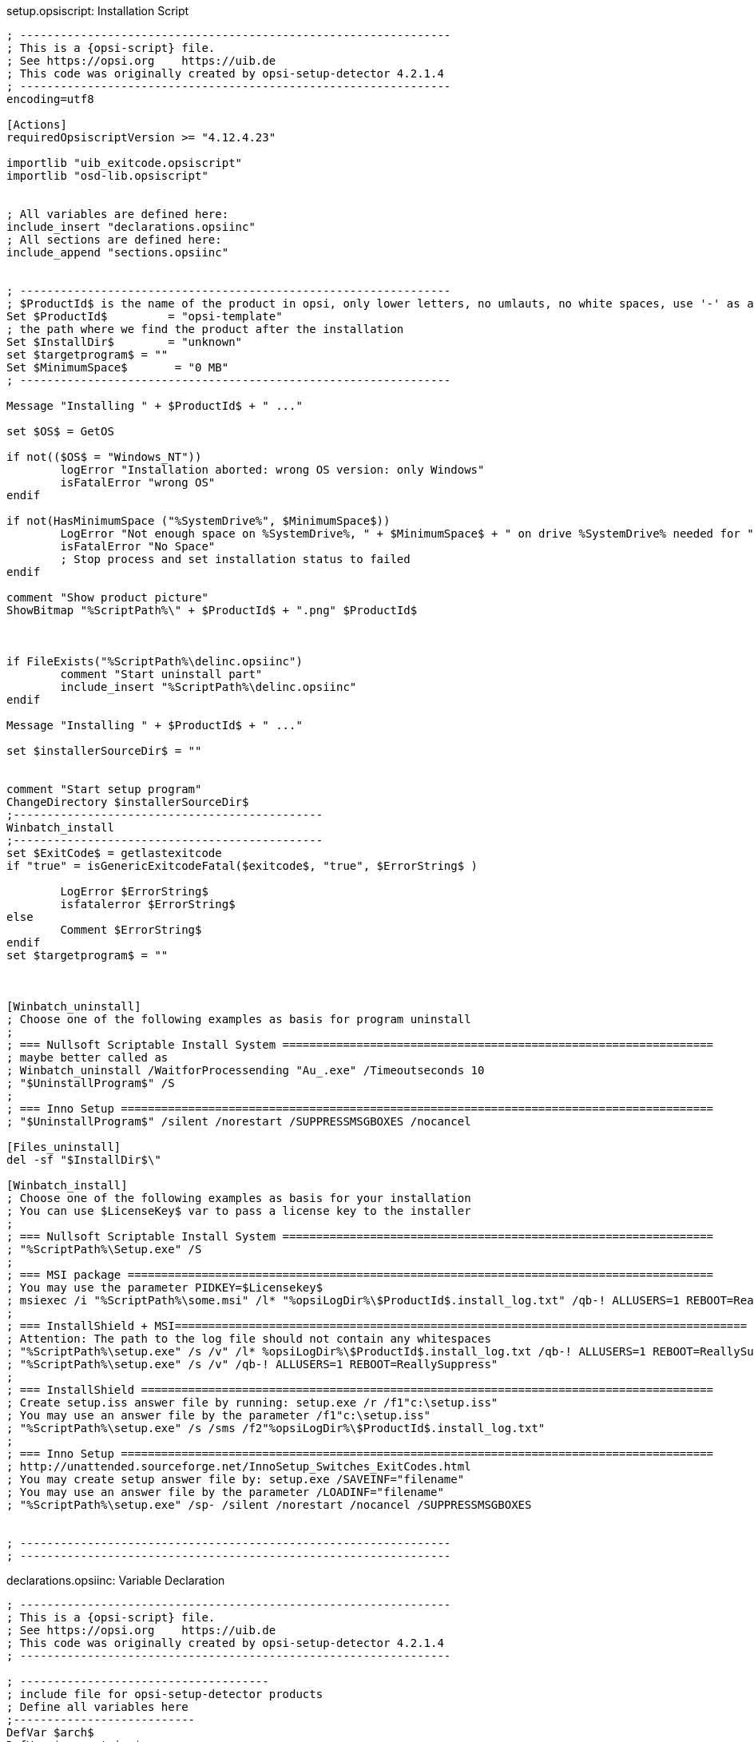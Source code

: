 ////
; Copyright (c) uib gmbh (www.uib.de)
; This documentation is owned by uib
; and published under the german creative commons by-sa license
; see:
; https://creativecommons.org/licenses/by-sa/3.0/de/
; https://creativecommons.org/licenses/by-sa/3.0/de/legalcode
; english:
; https://creativecommons.org/licenses/by-sa/3.0/
; https://creativecommons.org/licenses/by-sa/3.0/legalcode
;
////

:Author:    uib gmbh
:Email:     info@uib.de
:Revision:  4.2
:doctype: book


.setup.opsiscript: Installation Script
[source,winst]
----
; ----------------------------------------------------------------
; This is a {opsi-script} file.
; See https://opsi.org    https://uib.de
; This code was originally created by opsi-setup-detector 4.2.1.4
; ----------------------------------------------------------------
encoding=utf8

[Actions]
requiredOpsiscriptVersion >= "4.12.4.23"

importlib "uib_exitcode.opsiscript"
importlib "osd-lib.opsiscript"


; All variables are defined here:
include_insert "declarations.opsiinc"
; All sections are defined here:
include_append "sections.opsiinc"


; ----------------------------------------------------------------
; $ProductId$ is the name of the product in opsi, only lower letters, no umlauts, no white spaces, use '-' as a separator
Set $ProductId$		= "opsi-template"
; the path where we find the product after the installation
Set $InstallDir$	= "unknown"
set $targetprogram$ = ""
Set $MinimumSpace$	 = "0 MB"
; ----------------------------------------------------------------

Message "Installing " + $ProductId$ + " ..."

set $OS$ = GetOS

if not(($OS$ = "Windows_NT"))
	logError "Installation aborted: wrong OS version: only Windows"
	isFatalError "wrong OS"
endif

if not(HasMinimumSpace ("%SystemDrive%", $MinimumSpace$))
	LogError "Not enough space on %SystemDrive%, " + $MinimumSpace$ + " on drive %SystemDrive% needed for " + $ProductId$
	isFatalError "No Space"
	; Stop process and set installation status to failed
endif

comment "Show product picture"
ShowBitmap "%ScriptPath%\" + $ProductId$ + ".png" $ProductId$



if FileExists("%ScriptPath%\delinc.opsiinc")
	comment "Start uninstall part"
	include_insert "%ScriptPath%\delinc.opsiinc"
endif

Message "Installing " + $ProductId$ + " ..."

set $installerSourceDir$ = ""


comment "Start setup program"
ChangeDirectory $installerSourceDir$
;----------------------------------------------
Winbatch_install	
;----------------------------------------------
set $ExitCode$ = getlastexitcode
if "true" = isGenericExitcodeFatal($exitcode$, "true", $ErrorString$ )
	
	LogError $ErrorString$
	isfatalerror $ErrorString$
else
	Comment $ErrorString$
endif
set $targetprogram$ = ""



[Winbatch_uninstall]
; Choose one of the following examples as basis for program uninstall
;
; === Nullsoft Scriptable Install System ================================================================
; maybe better called as
; Winbatch_uninstall /WaitforProcessending "Au_.exe" /Timeoutseconds 10
; "$UninstallProgram$" /S
;
; === Inno Setup ========================================================================================
; "$UninstallProgram$" /silent /norestart /SUPPRESSMSGBOXES /nocancel

[Files_uninstall]
del -sf "$InstallDir$\"

[Winbatch_install]
; Choose one of the following examples as basis for your installation
; You can use $LicenseKey$ var to pass a license key to the installer
;
; === Nullsoft Scriptable Install System ================================================================
; "%ScriptPath%\Setup.exe" /S
;
; === MSI package =======================================================================================
; You may use the parameter PIDKEY=$Licensekey$
; msiexec /i "%ScriptPath%\some.msi" /l* "%opsiLogDir%\$ProductId$.install_log.txt" /qb-! ALLUSERS=1 REBOOT=ReallySuppress
;
; === InstallShield + MSI=====================================================================================
; Attention: The path to the log file should not contain any whitespaces
; "%ScriptPath%\setup.exe" /s /v" /l* %opsiLogDir%\$ProductId$.install_log.txt /qb-! ALLUSERS=1 REBOOT=ReallySuppress"
; "%ScriptPath%\setup.exe" /s /v" /qb-! ALLUSERS=1 REBOOT=ReallySuppress"
;
; === InstallShield =====================================================================================
; Create setup.iss answer file by running: setup.exe /r /f1"c:\setup.iss"
; You may use an answer file by the parameter /f1"c:\setup.iss"
; "%ScriptPath%\setup.exe" /s /sms /f2"%opsiLogDir%\$ProductId$.install_log.txt"
;
; === Inno Setup ========================================================================================
; http://unattended.sourceforge.net/InnoSetup_Switches_ExitCodes.html
; You may create setup answer file by: setup.exe /SAVEINF="filename"
; You may use an answer file by the parameter /LOADINF="filename"
; "%ScriptPath%\setup.exe" /sp- /silent /norestart /nocancel /SUPPRESSMSGBOXES


; ----------------------------------------------------------------
; ----------------------------------------------------------------
----

.declarations.opsiinc: Variable Declaration
[source,winst]
----
; ----------------------------------------------------------------
; This is a {opsi-script} file.
; See https://opsi.org    https://uib.de
; This code was originally created by opsi-setup-detector 4.2.1.4
; ----------------------------------------------------------------

; -------------------------------------
; include file for opsi-setup-detector products
; Define all variables here
;---------------------------
DefVar $arch$
DefVar $errorstring$
DefVar $exitcode$
DefVar $iconfile$
DefVar $installerSourceDir$
DefVar $installCommand$
DefVar $installSuccess$
DefVar $installdir$
DefVar $installdir1$
DefVar $installdir2$
DefVar $installerfile$
DefVar $minimumspace$
DefVar $MsiId$
DefVar $MsiVersion$
DefVar $DisplayName$
DefVar $oldProgFound$
DefVar $os$
DefVar $osshort$
DefVar $ProdVersion$
DefVar $productid$
DefVar $targetfile$
DefVar $tmpstr$
DefVar $uninstallprogram$

DefStringList $UninstallList$

DefVar $targetprogram$
----

.delinc.opsiinc: Deinstallation Include Script
[source,winst]
----
; ----------------------------------------------------------------
; This is a {opsi-script} file.
; See https://opsi.org    https://uib.de
; This code was originally created by opsi-setup-detector 4.2.1.4
; ----------------------------------------------------------------
encoding=utf8

Message "Check for existing installation of " + $ProductId$ + " ..."

comment "Start the Uninstall check:"
set $oldProgFound$ = "false"
set $oldProgFound$ = "false"


if $oldProgFound$ = "true"
	Message "Uninstalling " + $ProductId$
	
	
	comment "Start uninstall program"
	;----------------------------------------------
	Winbatch_uninstall_1  
	;----------------------------------------------
	set $ExitCode$ = getlastexitcode
	if "true" = isGenericExitcodeFatal($exitcode$, "true", $ErrorString$ )
		LogError $ErrorString$
		isfatalerror $ErrorString$
	else
		Comment $ErrorString$
	endif
	
	
	if not(($InstallDir$ = '') or ($InstallDir$ = 'unknown'))
		Files_uninstall
	endif
	
	
endif
;-----------------------------------------------------
----


.uninstall.opsiscript: Deinstallation Script
[source,winst]
----
; ----------------------------------------------------------------
; This is a {opsi-script} file.
; See https://opsi.org    https://uib.de
; This code was originally created by opsi-setup-detector 4.2.1.4
; ----------------------------------------------------------------
encoding=utf8


[Actions]
requiredOpsiscriptVersion >= "4.12.4.23"

importlib "uib_exitcode.opsiscript"
importlib "osd-lib.opsiscript"


; All variables are defined here:
include_insert "declarations.opsiinc"

; ----------------------------------------------------------------
; $ProductId$ is the name of the product in opsi, only lower letters, no umlauts, no white spaces, use '-' as a separator
Set $ProductId$		 = "opsi-template"
; the path where we find the product after the installation
Set $InstallDir$	= "unknown"
; ----------------------------------------------------------------

Message "Uninstalling " + $ProductId$ + " ..."

set $OS$ = GetOS

if not(($OS$ = "Windows_NT"))
	logError "Installation aborted: wrong OS version: only Windows"
	isFatalError "wrong OS"
endif

comment "Show product picture"
ShowBitmap "%ScriptPath%\" + $ProductId$ + ".png" $ProductId$



if FileExists("%ScriptPath%\delinc.opsiinc")
	comment "Start uninstall part"
	include_insert "%ScriptPath%\delinc.opsiinc"
endif



[Winbatch_uninstall_1]
; Choose one of the following examples as basis for program uninstall
;
; === Nullsoft Scriptable Install System ================================================================
; maybe better called as
; Winbatch_uninstall /WaitforProcessending "Au_.exe" /Timeoutseconds 10
; "$UninstallProgram$" /S
;
; === Inno Setup ========================================================================================
; "$UninstallProgram$" /silent /norestart /SUPPRESSMSGBOXES /nocancel

[Files_uninstall]
del -sf "$InstallDir$\"

; ----------------------------------------------------------------
; ----------------------------------------------------------------
----


